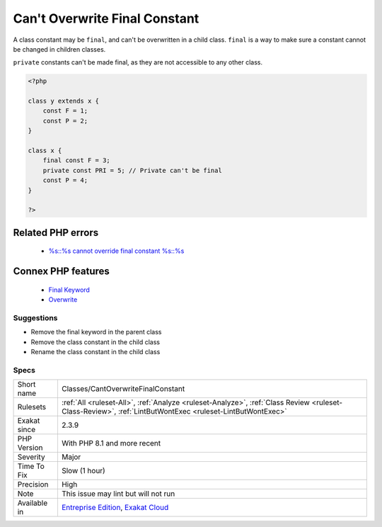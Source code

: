 .. _classes-cantoverwritefinalconstant:


.. _can't-overwrite-final-constant:

Can't Overwrite Final Constant
++++++++++++++++++++++++++++++

.. meta::
	:description:
		Can't Overwrite Final Constant: A class constant may be ``final``, and can't be overwritten in a child class.
	:twitter:card: summary_large_image
	:twitter:site: @exakat
	:twitter:title: Can't Overwrite Final Constant
	:twitter:description: Can't Overwrite Final Constant: A class constant may be ``final``, and can't be overwritten in a child class
	:twitter:creator: @exakat
	:twitter:image:src: https://www.exakat.io/wp-content/uploads/2020/06/logo-exakat.png
	:og:image: https://www.exakat.io/wp-content/uploads/2020/06/logo-exakat.png
	:og:title: Can't Overwrite Final Constant
	:og:type: article
	:og:description: A class constant may be ``final``, and can't be overwritten in a child class
	:og:url: https://exakat.readthedocs.io/en/latest/Reference/Rules/Can't Overwrite Final Constant.html
	:og:locale: en

.. raw:: html


	<script type="application/ld+json">{"@context":"https:\/\/schema.org","@graph":[{"@type":"WebPage","@id":"https:\/\/php-tips.readthedocs.io\/en\/latest\/Reference\/Rules\/Classes\/CantOverwriteFinalConstant.html","url":"https:\/\/php-tips.readthedocs.io\/en\/latest\/Reference\/Rules\/Classes\/CantOverwriteFinalConstant.html","name":"Can't Overwrite Final Constant","isPartOf":{"@id":"https:\/\/www.exakat.io\/"},"datePublished":"Fri, 10 Jan 2025 09:46:17 +0000","dateModified":"Fri, 10 Jan 2025 09:46:17 +0000","description":"A class constant may be ``final``, and can't be overwritten in a child class","inLanguage":"en-US","potentialAction":[{"@type":"ReadAction","target":["https:\/\/exakat.readthedocs.io\/en\/latest\/Can't Overwrite Final Constant.html"]}]},{"@type":"WebSite","@id":"https:\/\/www.exakat.io\/","url":"https:\/\/www.exakat.io\/","name":"Exakat","description":"Smart PHP static analysis","inLanguage":"en-US"}]}</script>

A class constant may be ``final``, and can't be overwritten in a child class. ``final`` is a way to make sure a constant cannot be changed in children classes.

``private`` constants can't be made final, as they are not accessible to any other class. 


.. code-block:: php
   
   <?php
   
   class y extends x { 
       const F = 1;
       const P = 2;
   }
   
   class x { 
       final const F = 3;
       private const PRI = 5; // Private can't be final
       const P = 4;
   }
   
   ?>
Related PHP errors 
-------------------

  + `%s::%s cannot override final constant %s::%s <https://php-errors.readthedocs.io/en/latest/messages/%25s%3A%3A%25s-cannot-override-final-constant-%25s%3A%3A%25s.html>`_



Connex PHP features
-------------------

  + `Final Keyword <https://php-dictionary.readthedocs.io/en/latest/dictionary/final.ini.html>`_
  + `Overwrite <https://php-dictionary.readthedocs.io/en/latest/dictionary/overwrite.ini.html>`_


Suggestions
___________

* Remove the final keyword in the parent class
* Remove the class constant in the child class
* Rename the class constant in the child class




Specs
_____

+--------------+----------------------------------------------------------------------------------------------------------------------------------------------------------+
| Short name   | Classes/CantOverwriteFinalConstant                                                                                                                       |
+--------------+----------------------------------------------------------------------------------------------------------------------------------------------------------+
| Rulesets     | :ref:`All <ruleset-All>`, :ref:`Analyze <ruleset-Analyze>`, :ref:`Class Review <ruleset-Class-Review>`, :ref:`LintButWontExec <ruleset-LintButWontExec>` |
+--------------+----------------------------------------------------------------------------------------------------------------------------------------------------------+
| Exakat since | 2.3.9                                                                                                                                                    |
+--------------+----------------------------------------------------------------------------------------------------------------------------------------------------------+
| PHP Version  | With PHP 8.1 and more recent                                                                                                                             |
+--------------+----------------------------------------------------------------------------------------------------------------------------------------------------------+
| Severity     | Major                                                                                                                                                    |
+--------------+----------------------------------------------------------------------------------------------------------------------------------------------------------+
| Time To Fix  | Slow (1 hour)                                                                                                                                            |
+--------------+----------------------------------------------------------------------------------------------------------------------------------------------------------+
| Precision    | High                                                                                                                                                     |
+--------------+----------------------------------------------------------------------------------------------------------------------------------------------------------+
| Note         | This issue may lint but will not run                                                                                                                     |
+--------------+----------------------------------------------------------------------------------------------------------------------------------------------------------+
| Available in | `Entreprise Edition <https://www.exakat.io/entreprise-edition>`_, `Exakat Cloud <https://www.exakat.io/exakat-cloud/>`_                                  |
+--------------+----------------------------------------------------------------------------------------------------------------------------------------------------------+


